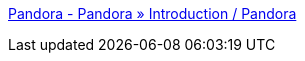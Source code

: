 :jbake-type: post
:jbake-status: published
:jbake-title: Pandora - Pandora » Introduction / Pandora
:jbake-tags: programming,rails,ruby,software,web,wiki,_mois_avr.,_année_2006
:jbake-date: 2006-04-24
:jbake-depth: ../
:jbake-uri: shaarli/1145890152000.adoc
:jbake-source: https://nicolas-delsaux.hd.free.fr/Shaarli?searchterm=http%3A%2F%2Fpandora.rubyveil.com%2Fpandora%2FPandora%2FIntroduction%2FPandora&searchtags=programming+rails+ruby+software+web+wiki+_mois_avr.+_ann%C3%A9e_2006
:jbake-style: shaarli

http://pandora.rubyveil.com/pandora/Pandora/Introduction/Pandora[Pandora - Pandora » Introduction / Pandora]


